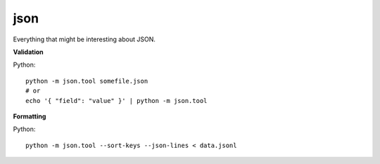 json
-----

Everything that might be interesting about JSON.

**Validation**

Python::

  python -m json.tool somefile.json
  # or
  echo '{ "field": "value" }' | python -m json.tool

**Formatting**

Python::

  python -m json.tool --sort-keys --json-lines < data.jsonl
